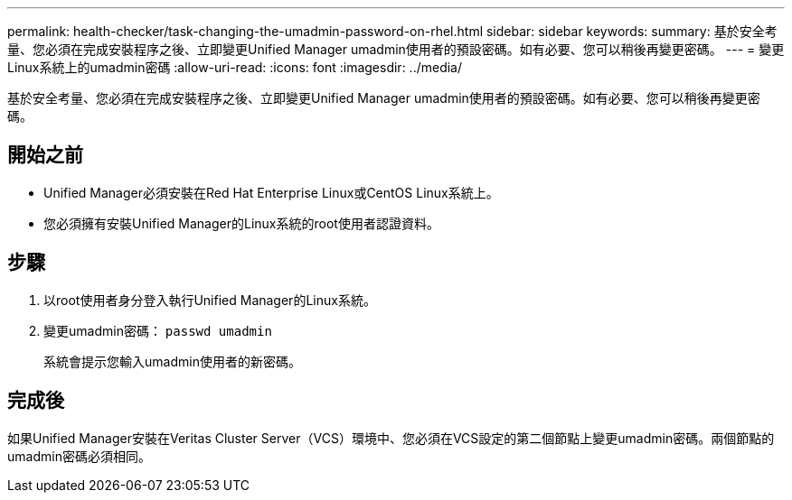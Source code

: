 ---
permalink: health-checker/task-changing-the-umadmin-password-on-rhel.html 
sidebar: sidebar 
keywords:  
summary: 基於安全考量、您必須在完成安裝程序之後、立即變更Unified Manager umadmin使用者的預設密碼。如有必要、您可以稍後再變更密碼。 
---
= 變更Linux系統上的umadmin密碼
:allow-uri-read: 
:icons: font
:imagesdir: ../media/


[role="lead"]
基於安全考量、您必須在完成安裝程序之後、立即變更Unified Manager umadmin使用者的預設密碼。如有必要、您可以稍後再變更密碼。



== 開始之前

* Unified Manager必須安裝在Red Hat Enterprise Linux或CentOS Linux系統上。
* 您必須擁有安裝Unified Manager的Linux系統的root使用者認證資料。




== 步驟

. 以root使用者身分登入執行Unified Manager的Linux系統。
. 變更umadmin密碼： `passwd umadmin`
+
系統會提示您輸入umadmin使用者的新密碼。





== 完成後

如果Unified Manager安裝在Veritas Cluster Server（VCS）環境中、您必須在VCS設定的第二個節點上變更umadmin密碼。兩個節點的umadmin密碼必須相同。
